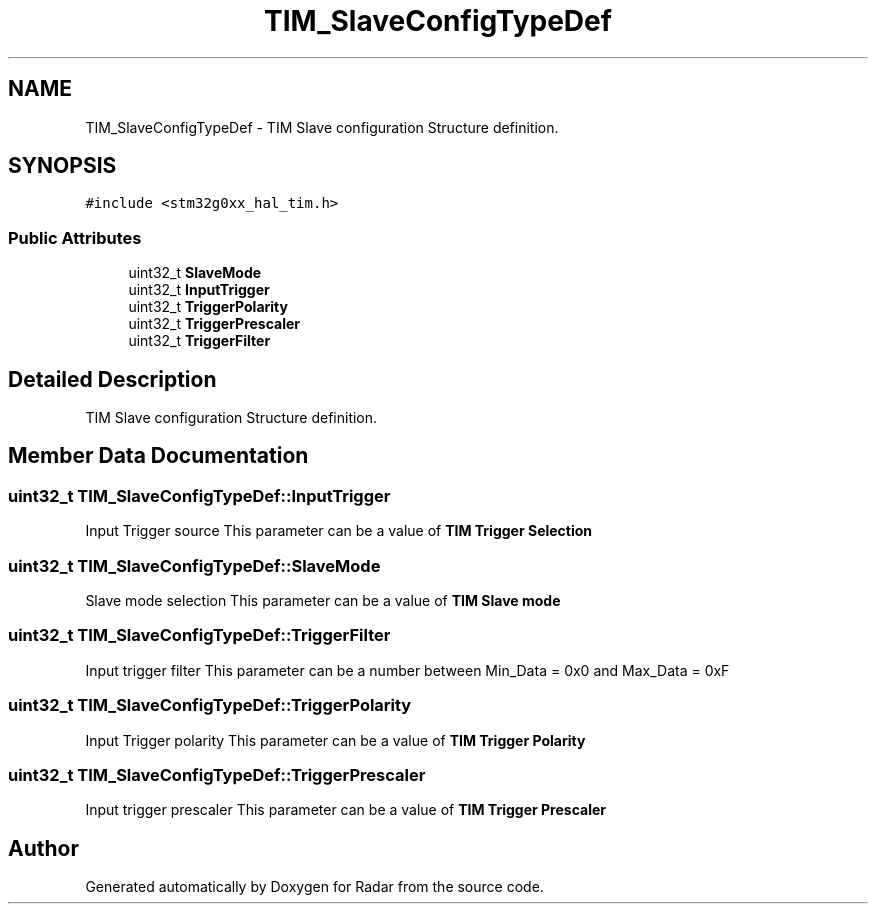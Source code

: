.TH "TIM_SlaveConfigTypeDef" 3 "Version 1.0.0" "Radar" \" -*- nroff -*-
.ad l
.nh
.SH NAME
TIM_SlaveConfigTypeDef \- TIM Slave configuration Structure definition\&.  

.SH SYNOPSIS
.br
.PP
.PP
\fC#include <stm32g0xx_hal_tim\&.h>\fP
.SS "Public Attributes"

.in +1c
.ti -1c
.RI "uint32_t \fBSlaveMode\fP"
.br
.ti -1c
.RI "uint32_t \fBInputTrigger\fP"
.br
.ti -1c
.RI "uint32_t \fBTriggerPolarity\fP"
.br
.ti -1c
.RI "uint32_t \fBTriggerPrescaler\fP"
.br
.ti -1c
.RI "uint32_t \fBTriggerFilter\fP"
.br
.in -1c
.SH "Detailed Description"
.PP 
TIM Slave configuration Structure definition\&. 
.SH "Member Data Documentation"
.PP 
.SS "uint32_t TIM_SlaveConfigTypeDef::InputTrigger"
Input Trigger source This parameter can be a value of \fBTIM Trigger Selection\fP 
.SS "uint32_t TIM_SlaveConfigTypeDef::SlaveMode"
Slave mode selection This parameter can be a value of \fBTIM Slave mode\fP 
.SS "uint32_t TIM_SlaveConfigTypeDef::TriggerFilter"
Input trigger filter This parameter can be a number between Min_Data = 0x0 and Max_Data = 0xF 
.br
 
.SS "uint32_t TIM_SlaveConfigTypeDef::TriggerPolarity"
Input Trigger polarity This parameter can be a value of \fBTIM Trigger Polarity\fP 
.SS "uint32_t TIM_SlaveConfigTypeDef::TriggerPrescaler"
Input trigger prescaler This parameter can be a value of \fBTIM Trigger Prescaler\fP 

.SH "Author"
.PP 
Generated automatically by Doxygen for Radar from the source code\&.
